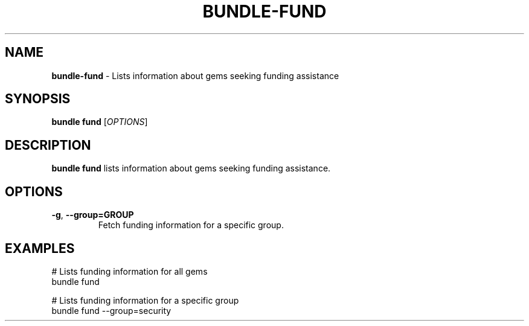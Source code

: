 .\" generated with nRonn/v0.11.1
.\" https://github.com/n-ronn/nronn/tree/0.11.1
.TH "BUNDLE\-FUND" "1" "November 2024" ""
.SH "NAME"
\fBbundle\-fund\fR \- Lists information about gems seeking funding assistance
.SH "SYNOPSIS"
\fBbundle fund\fR [\fIOPTIONS\fR]
.SH "DESCRIPTION"
\fBbundle fund\fR lists information about gems seeking funding assistance\.
.SH "OPTIONS"
.TP
\fB\-g\fR, \fB\-\-group=GROUP\fR
Fetch funding information for a specific group\.
.SH "EXAMPLES"
.nf
# Lists funding information for all gems
bundle fund

# Lists funding information for a specific group
bundle fund \-\-group=security
.fi

